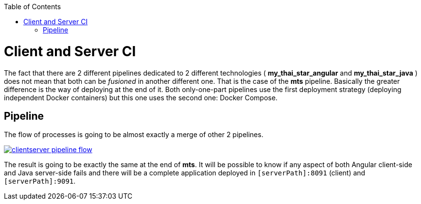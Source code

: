 :toc: macro
toc::[]

= Client and Server CI

The fact that there are 2 different pipelines dedicated to 2 different technologies ( *my_thai_star_angular* and *my_thai_star_java* ) does not mean that both can be _fusioned_ in another different one. That is the case of the *mts* pipeline. Basically the greater difference is the way of deploying at the end of it. Both only-one-part pipelines use the first deployment strategy (deploying independent Docker containers) but this one uses the second one: Docker Compose. 

== Pipeline

The flow of processes is going to be almost exactly a merge of other 2 pipelines.

image::images/ci/clientserver/clientserver_pipeline_flow.PNG[, link="images/ci/clientserver/clientserver_pipeline_flow.PNG"]

The result is going to be exactly the same at the end of *mts*. It will be possible to know if any aspect of both Angular client-side and Java server-side fails and there will be a complete application deployed in `[serverPath]:8091` (client) and `[serverPath]:9091`.